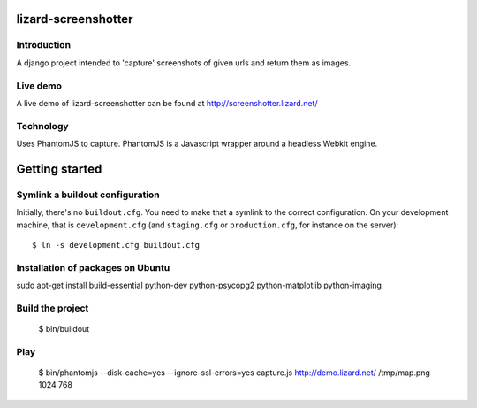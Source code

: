 lizard-screenshotter
==========================================

Introduction
------------

A django project intended to 'capture' screenshots of given urls and return them as images.


Live demo
---------
A live demo of lizard-screenshotter can be found at http://screenshotter.lizard.net/


Technology
----------

Uses PhantomJS to capture. PhantomJS is a Javascript wrapper around a headless Webkit engine.


Getting started
===============

Symlink a buildout configuration
--------------------------------

Initially, there's no ``buildout.cfg``. You need to make that a symlink to the
correct configuration. On your development machine, that is
``development.cfg`` (and ``staging.cfg`` or ``production.cfg``, for instance
on the server)::

    $ ln -s development.cfg buildout.cfg


Installation of packages on Ubuntu
----------------------------------

sudo apt-get install build-essential python-dev python-psycopg2 python-matplotlib python-imaging

Build the project
-----------------

    $ bin/buildout


Play
----

    $ bin/phantomjs --disk-cache=yes --ignore-ssl-errors=yes capture.js http://demo.lizard.net/ /tmp/map.png 1024 768
